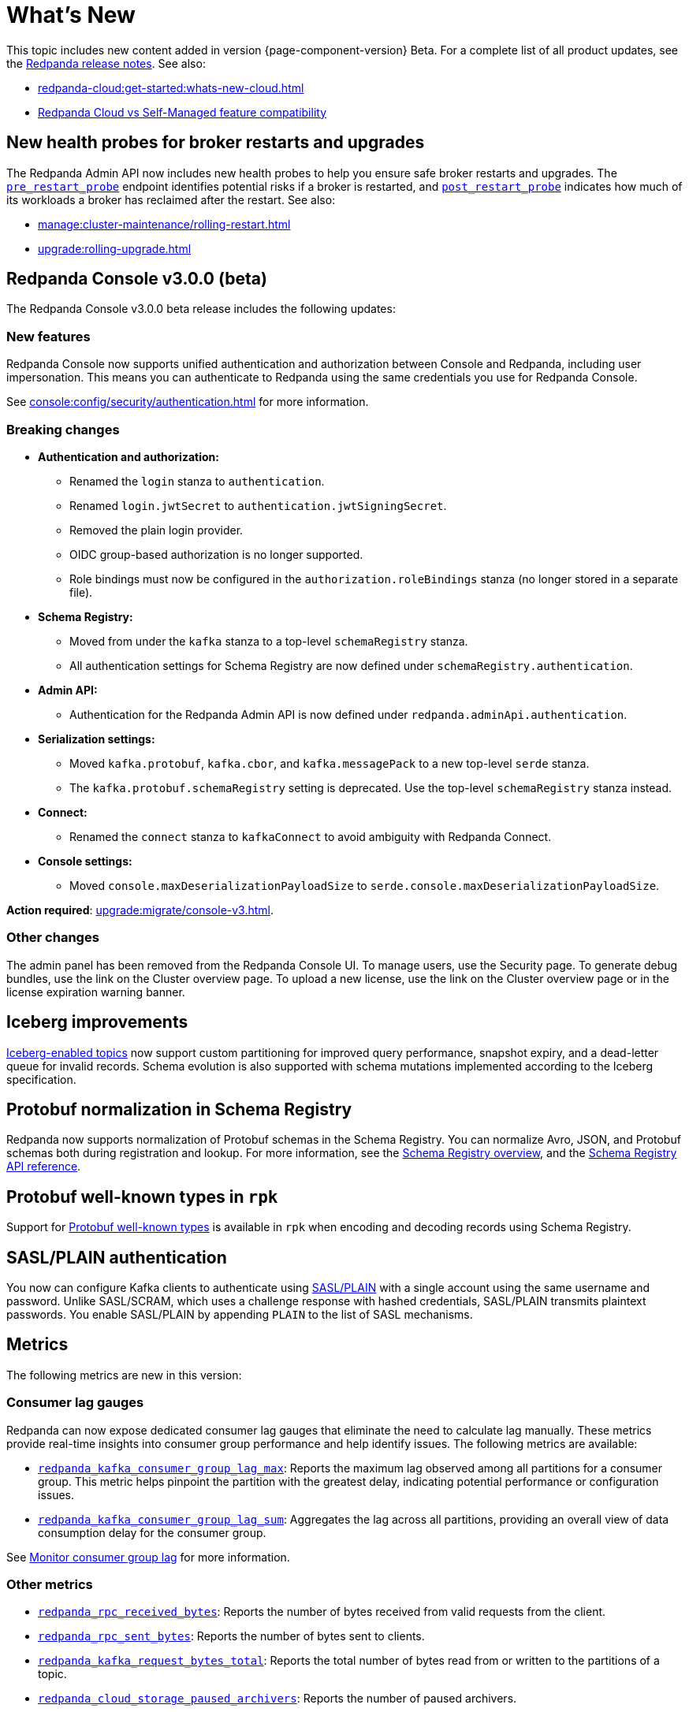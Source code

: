 = What's New
:description: Summary of new features and updates in the release.
:page-aliases: get-started:whats-new-233.adoc, get-started:whats-new-241.adoc

This topic includes new content added in version {page-component-version} Beta. For a complete list of all product updates, see the https://github.com/redpanda-data/redpanda/releases/[Redpanda release notes^]. See also:

* xref:redpanda-cloud:get-started:whats-new-cloud.adoc[]
* xref:redpanda-cloud:get-started:cloud-overview.adoc#redpanda-cloud-vs-self-managed-feature-compatibility[Redpanda Cloud vs Self-Managed feature compatibility]

== New health probes for broker restarts and upgrades

The Redpanda Admin API now includes new health probes to help you ensure safe broker restarts and upgrades. The xref:api:ROOT:admin-api.adoc#get-/v1/broker/pre_restart_probe[`pre_restart_probe`] endpoint identifies potential risks if a broker is restarted, and xref:api:ROOT:admin-api.adoc#get-/v1/broker/post_restart_probe[`post_restart_probe`] indicates how much of its workloads a broker has reclaimed after the restart. See also: 

* xref:manage:cluster-maintenance/rolling-restart.adoc[]
* xref:upgrade:rolling-upgrade.adoc[]

== Redpanda Console v3.0.0 (beta)

The Redpanda Console v3.0.0 beta release includes the following updates:

=== New features

Redpanda Console now supports unified authentication and authorization between Console and Redpanda, including user impersonation. This means you can authenticate to Redpanda using the same credentials you use for Redpanda Console.

See xref:console:config/security/authentication.adoc[] for more information.

=== Breaking changes

* **Authentication and authorization:**
  - Renamed the `login` stanza to `authentication`.
  - Renamed `login.jwtSecret` to `authentication.jwtSigningSecret`.
  - Removed the plain login provider.
  - OIDC group-based authorization is no longer supported.
  - Role bindings must now be configured in the `authorization.roleBindings` stanza (no longer stored in a separate file).

* **Schema Registry:**
  - Moved from under the `kafka` stanza to a top-level `schemaRegistry` stanza.
  - All authentication settings for Schema Registry are now defined under `schemaRegistry.authentication`.

* **Admin API:**
  - Authentication for the Redpanda Admin API is now defined under `redpanda.adminApi.authentication`.

* **Serialization settings:**
  - Moved `kafka.protobuf`, `kafka.cbor`, and `kafka.messagePack` to a new top-level `serde` stanza.
  - The `kafka.protobuf.schemaRegistry` setting is deprecated. Use the top-level `schemaRegistry` stanza instead.

* **Connect:**
  - Renamed the `connect` stanza to `kafkaConnect` to avoid ambiguity with Redpanda Connect.

* **Console settings:**
  - Moved `console.maxDeserializationPayloadSize` to `serde.console.maxDeserializationPayloadSize`.

*Action required*: xref:upgrade:migrate/console-v3.adoc[].

=== Other changes

The admin panel has been removed from the Redpanda Console UI. To manage users, use the Security page. To generate debug bundles, use the link on the Cluster overview page. To upload a new license, use the link on the Cluster overview page or in the license expiration warning banner.

== Iceberg improvements

xref:manage:iceberg/topic-iceberg-integration.adoc[Iceberg-enabled topics] now support custom partitioning for improved query performance, snapshot expiry, and a dead-letter queue for invalid records. Schema evolution is also supported with schema mutations implemented according to the Iceberg specification.

== Protobuf normalization in Schema Registry

Redpanda now supports normalization of Protobuf schemas in the Schema Registry. You can normalize Avro, JSON, and Protobuf schemas both during registration and lookup. For more information, see the xref:manage:schema-reg/schema-reg-overview.adoc#schema-normalization[Schema Registry overview], and the xref:api:ROOT:pandaproxy-schema-registry.adoc[Schema Registry API reference].

== Protobuf well-known types in `rpk`

Support for https://protobuf.dev/reference/protobuf/google.protobuf/[Protobuf well-known types^] is available in `rpk` when encoding and decoding records using Schema Registry.

== SASL/PLAIN authentication

You now can configure Kafka clients to authenticate using xref:manage:security/authentication#enable-sasl.adoc[SASL/PLAIN] with a single account using the same username and password. Unlike SASL/SCRAM, which uses a challenge response with hashed credentials, SASL/PLAIN transmits plaintext passwords. You enable SASL/PLAIN by appending `PLAIN` to the list of SASL mechanisms.

== Metrics

The following metrics are new in this version:

=== Consumer lag gauges

Redpanda can now expose dedicated consumer lag gauges that eliminate the need to calculate lag manually. These metrics provide real-time insights into consumer group performance and help identify issues. The following metrics are available:

- xref:reference:public-metrics-reference.adoc#redpanda_kafka_consumer_group_lag_max[`redpanda_kafka_consumer_group_lag_max`]:
Reports the maximum lag observed among all partitions for a consumer group. This metric helps pinpoint the partition with the greatest delay, indicating potential performance or configuration issues.

- xref:reference:public-metrics-reference.adoc#redpanda_kafka_consumer_group_lag_sum[`redpanda_kafka_consumer_group_lag_sum`]:
Aggregates the lag across all partitions, providing an overall view of data consumption delay for the consumer group.

See xref:manage:monitoring.adoc#consumers[Monitor consumer group lag] for more information.

=== Other metrics

- xref:reference:public-metrics-reference.adoc#redpanda_rpc_received_bytes[`redpanda_rpc_received_bytes`]:
Reports the number of bytes received from valid requests from the client.

- xref:reference:public-metrics-reference.adoc#redpanda_rpc_sent_bytes[`redpanda_rpc_sent_bytes`]:
Reports the number of bytes sent to clients.

- xref:reference:public-metrics-reference.adoc#redpanda_kafka_request_bytes_total[`redpanda_kafka_request_bytes_total`]:
Reports the total number of bytes read from or written to the partitions of a topic.

- xref:reference:public-metrics-reference.adoc#redpanda_cloud_storage_paused_archivers[`redpanda_cloud_storage_paused_archivers`]:
Reports the number of paused archivers.

== Cluster properties

The following cluster properties are new in this version:

=== Metrics

- xref:reference:properties/cluster-properties.adoc#enable_consumer_group_metrics[`enable_consumer_group_metrics`]: Enables detailed consumer group metrics collection.
- xref:reference:properties/cluster-properties.adoc#enable_host_metrics[`enable_host_metrics`]: Enables exporting of some host metrics like `/proc/diskstats`, `/proc/snmp` and `/proc/net/netstat`.

=== Iceberg integration

- xref:reference:properties/cluster-properties.adoc#iceberg_backlog_controller_p_coeff[`iceberg_backlog_controller_p_coeff`]: Configures the coefficient for backlog control in Iceberg tables.
- xref:reference:properties/cluster-properties.adoc#iceberg_default_partition_spec[`iceberg_default_partition_spec`]: Sets the default partition specification for Iceberg tables.
- xref:reference:properties/cluster-properties.adoc#iceberg_disable_snapshot_tagging[`iceberg_disable_snapshot_tagging`]: Disables snapshot tagging in Iceberg.
- xref:reference:properties/cluster-properties.adoc#iceberg_invalid_record_action[`iceberg_invalid_record_action`]: Specifies the action for handling invalid records in Iceberg.
- xref:reference:properties/cluster-properties.adoc#iceberg_rest_catalog_authentication_mode[`iceberg_rest_catalog_authentication_mode`]: Defines the authentication mode for the Iceberg REST catalog.
- xref:reference:properties/cluster-properties.adoc#iceberg_rest_catalog_oauth2_server_uri[`iceberg_rest_catalog_oauth2_server_uri`]: Specifies the OAuth2 server URI for the Iceberg REST catalog.
- xref:reference:properties/cluster-properties.adoc#iceberg_target_backlog_size[`iceberg_target_backlog_size`]: Sets the target backlog size for Iceberg.
- xref:reference:properties/cluster-properties.adoc#iceberg_target_lag_ms[`iceberg_target_lag_ms`]: Configures the target lag (in milliseconds) for Iceberg.

=== Log compaction

- xref:reference:properties/cluster-properties.adoc#log_compaction_adjacent_merge_self_compaction_count[`log_compaction_adjacent_merge_self_compaction_count`]: Adjusts the number of self-compaction merges during log compaction.
- xref:reference:properties/cluster-properties.adoc#min_cleanable_dirty_ratio[`min_cleanable_dirty_ratio`]: Sets the minimum ratio between the number of bytes in dirty segments and the total number of bytes in closed segments that must be reached before a partition's log is eligible for compaction in a compact topic.

=== Raft optimization

- xref:reference:properties/cluster-properties.adoc#raft_max_buffered_follower_append_entries_bytes_per_shard[`raft_max_buffered_follower_append_entries_bytes_per_shard`]: Limits the maximum bytes buffered for follower append entries per shard.
- xref:reference:properties/cluster-properties.adoc#raft_max_inflight_follower_append_entries_requests_per_shard[`raft_max_inflight_follower_append_entries_requests_per_shard`]: Replaces the deprecated `raft_max_concurrent_append_requests_per_follower` to limit in-flight follower append requests per shard.

=== Tiered Storage

- xref:reference:properties/object-storage-properties.adoc#cloud_storage_enable_remote_allow_gaps[`cloud_storage_enable_remote_allow_gaps`]: Controls the eviction of locally stored log segments when Tiered Storage uploads are paused.

- xref:reference:properties/object-storage-properties.adoc#cloud_storage_enable_segment_uploads[`cloud_storage_enable_segment_uploads`]: Controls the upload of log segments to Tiered Storage. If set to `false`, this property temporarily pauses all log segment uploads from the Redpanda cluster.

=== TLS configuration

- xref:reference:properties/cluster-properties.adoc#tls_certificate_name_format[`tls_certificate_name_format`]: Sets the format of the certificates's distinguished name to use for mTLS principal mapping.
- xref:reference:properties/cluster-properties.adoc#tls_enable_renegotiation[`tls_enable_renegotiation`]: Enables support for TLS renegotiation.

=== Throughput quota

- xref:reference:properties/cluster-properties.adoc#target_fetch_quota_byte_rate[`target_fetch_quota_byte_rate`]: Configures the fetch quota in bytes per second.

=== Topic configuration

- xref:reference:properties/cluster-properties.adoc#topic_partitions_memory_allocation_percent[`topic_partitions_memory_allocation_percent`]: Adjusts the percentage of memory allocated for topic partitions.

=== Scheduler improvements

- xref:reference:properties/cluster-properties.adoc#use_kafka_handler_scheduler_group[`use_kafka_handler_scheduler_group`]: Enables the Kafka handler scheduler group.
- xref:reference:properties/cluster-properties.adoc#use_produce_scheduler_group[`use_produce_scheduler_group`]: Enables the produce scheduler group.

=== Changes to the default configuration

- xref:reference:properties/cluster-properties.adoc#storage_read_readahead_count[`storage_read_readahead_count`]: Reduced default from `10` to `1` to optimize read throughput and minimize unaccounted memory usage, lowering the risk of OOM errors on local storage paths.
- xref:reference:properties/cluster-properties.adoc#topic_memory_per_partition[`topic_memory_per_partition`]: Decreased default from `4194304` to `204800`
- xref:reference:properties/cluster-properties.adoc#topic_partitions_per_shard[`topic_partitions_per_shard`]: Increased default from `1000` to `5000` to support larger partition counts per shard.

=== Client quota properties removed

The following client configuration properties were deprecated in version 24.2.1, and have been removed in this release:

* `kafka_client_group_byte_rate_quota`
* `kafka_client_group_fetch_byte_rate_quota`
* `target_quota_byte_rate`
* `target_fetch_quota_byte_rate`
* `kafka_admin_topic_api_rate`

Use xref:reference:rpk/rpk-cluster/rpk-cluster-quotas.adoc[`rpk cluster quotas`] to manage xref:manage:cluster-maintenance/manage-throughput.adoc#client-throughput-limits[client throughput limits] based on the Kafka API.

== Broker properties

- xref:reference:properties/broker-properties.adoc#node_id_overrides[`node_id_overrides`]: Overrides a broker ID and UUID at broker startup.

== Topic properties

- xref:reference:properties/topic-properties.adoc#mincleanabledirtyratio[`min.cleanable.dirty.ratio`]: Sets the minimum ratio between the number of bytes in dirty segments and the total number of bytes in closed segments that must be reached before a partition's log is eligible for compaction in a compact topic.

